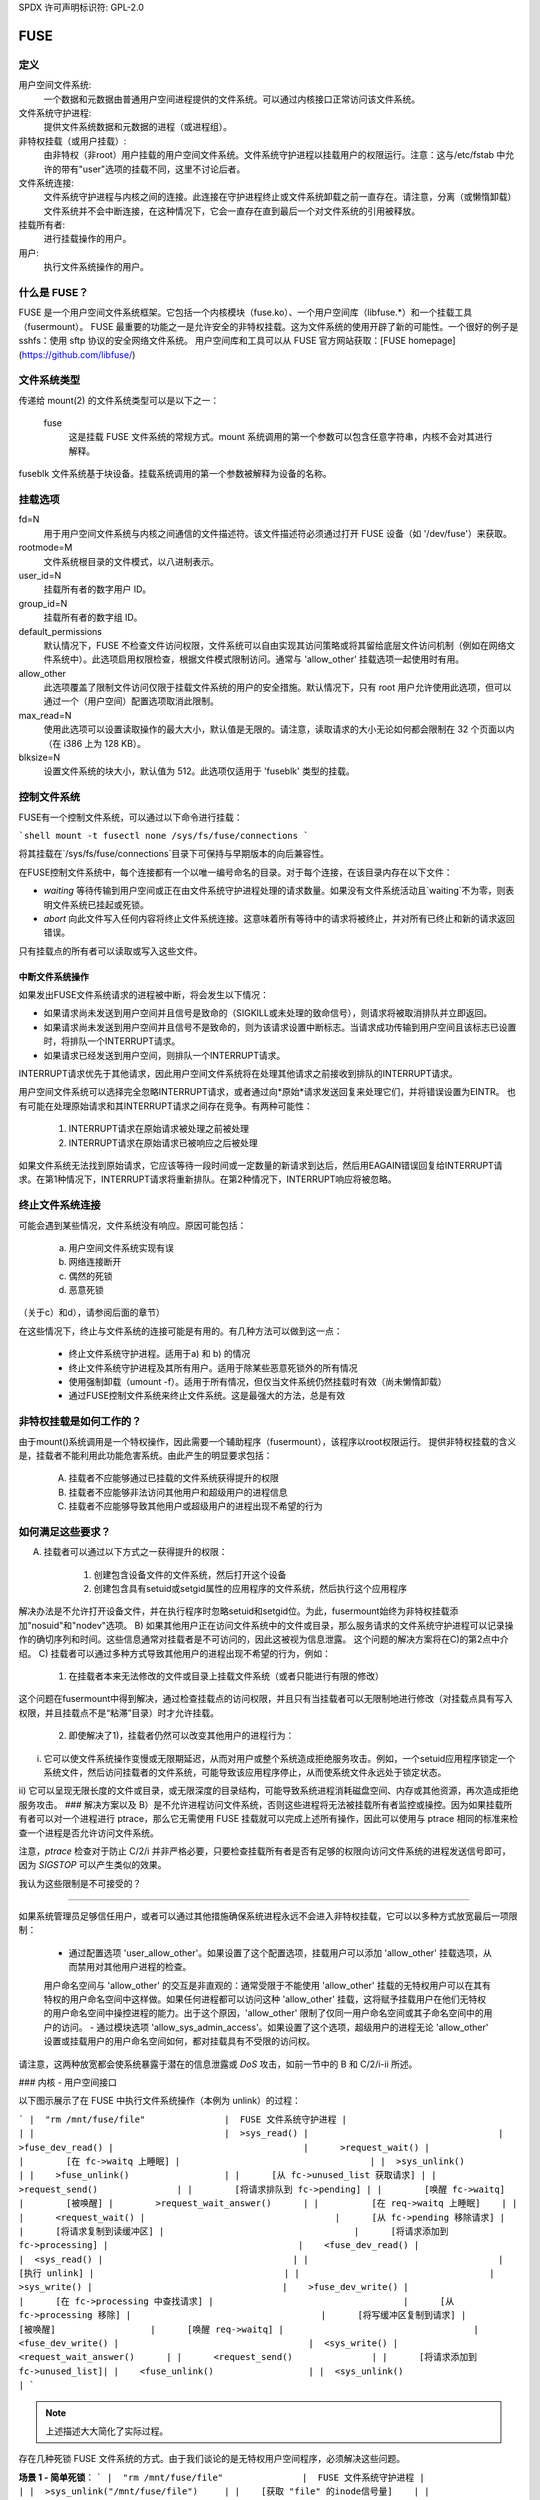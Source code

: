 SPDX 许可声明标识符: GPL-2.0

====
FUSE
====

定义
===========

用户空间文件系统:
  一个数据和元数据由普通用户空间进程提供的文件系统。可以通过内核接口正常访问该文件系统。
文件系统守护进程:
  提供文件系统数据和元数据的进程（或进程组）。
非特权挂载（或用户挂载）:
  由非特权（非root）用户挂载的用户空间文件系统。文件系统守护进程以挂载用户的权限运行。注意：这与/etc/fstab 中允许的带有"user"选项的挂载不同，这里不讨论后者。
文件系统连接:
  文件系统守护进程与内核之间的连接。此连接在守护进程终止或文件系统卸载之前一直存在。请注意，分离（或懒惰卸载）文件系统并不会中断连接，在这种情况下，它会一直存在直到最后一个对文件系统的引用被释放。
挂载所有者:
  进行挂载操作的用户。
用户:
  执行文件系统操作的用户。

什么是 FUSE？
=============

FUSE 是一个用户空间文件系统框架。它包括一个内核模块（fuse.ko）、一个用户空间库（libfuse.*）和一个挂载工具（fusermount）。
FUSE 最重要的功能之一是允许安全的非特权挂载。这为文件系统的使用开辟了新的可能性。一个很好的例子是 sshfs：使用 sftp 协议的安全网络文件系统。
用户空间库和工具可以从 FUSE 官方网站获取：[FUSE homepage](https://github.com/libfuse/)

文件系统类型
===============

传递给 mount(2) 的文件系统类型可以是以下之一：

    fuse
      这是挂载 FUSE 文件系统的常规方式。mount 系统调用的第一个参数可以包含任意字符串，内核不会对其进行解释。
fuseblk
文件系统基于块设备。挂载系统调用的第一个参数被解释为设备的名称。

挂载选项
==========

fd=N
  用于用户空间文件系统与内核之间通信的文件描述符。该文件描述符必须通过打开 FUSE 设备（如 '/dev/fuse'）来获取。
rootmode=M
  文件系统根目录的文件模式，以八进制表示。
user_id=N
  挂载所有者的数字用户 ID。
group_id=N
  挂载所有者的数字组 ID。
default_permissions
  默认情况下，FUSE 不检查文件访问权限，文件系统可以自由实现其访问策略或将其留给底层文件访问机制（例如在网络文件系统中）。此选项启用权限检查，根据文件模式限制访问。通常与 'allow_other' 挂载选项一起使用时有用。
allow_other
  此选项覆盖了限制文件访问仅限于挂载文件系统的用户的安全措施。默认情况下，只有 root 用户允许使用此选项，但可以通过一个（用户空间）配置选项取消此限制。
max_read=N
  使用此选项可以设置读取操作的最大大小，默认值是无限的。请注意，读取请求的大小无论如何都会限制在 32 个页面以内（在 i386 上为 128 KB）。
blksize=N
  设置文件系统的块大小，默认值为 512。此选项仅适用于 'fuseblk' 类型的挂载。
控制文件系统
=============

FUSE有一个控制文件系统，可以通过以下命令进行挂载：

```shell
mount -t fusectl none /sys/fs/fuse/connections
```

将其挂载在`/sys/fs/fuse/connections`目录下可保持与早期版本的向后兼容性。

在FUSE控制文件系统中，每个连接都有一个以唯一编号命名的目录。对于每个连接，在该目录内存在以下文件：

- `waiting`
  等待传输到用户空间或正在由文件系统守护进程处理的请求数量。如果没有文件系统活动且`waiting`不为零，则表明文件系统已挂起或死锁。
- `abort`
  向此文件写入任何内容将终止文件系统连接。这意味着所有等待中的请求将被终止，并对所有已终止和新的请求返回错误。

只有挂载点的所有者可以读取或写入这些文件。

中断文件系统操作
##################

如果发出FUSE文件系统请求的进程被中断，将会发生以下情况：

- 如果请求尚未发送到用户空间并且信号是致命的（SIGKILL或未处理的致命信号），则请求将被取消排队并立即返回。
- 如果请求尚未发送到用户空间并且信号不是致命的，则为该请求设置中断标志。当请求成功传输到用户空间且该标志已设置时，将排队一个INTERRUPT请求。
- 如果请求已经发送到用户空间，则排队一个INTERRUPT请求。

INTERRUPT请求优先于其他请求，因此用户空间文件系统将在处理其他请求之前接收到排队的INTERRUPT请求。

用户空间文件系统可以选择完全忽略INTERRUPT请求，或者通过向*原始*请求发送回复来处理它们，并将错误设置为EINTR。
也有可能在处理原始请求和其INTERRUPT请求之间存在竞争。有两种可能性：

  1. INTERRUPT请求在原始请求被处理之前被处理

  2. INTERRUPT请求在原始请求已被响应之后被处理

如果文件系统无法找到原始请求，它应该等待一段时间或一定数量的新请求到达后，然后用EAGAIN错误回复给INTERRUPT请求。在第1种情况下，INTERRUPT请求将重新排队。在第2种情况下，INTERRUPT响应将被忽略。

终止文件系统连接
==================

可能会遇到某些情况，文件系统没有响应。原因可能包括：

  a) 用户空间文件系统实现有误

  b) 网络连接断开

  c) 偶然的死锁

  d) 恶意死锁

（关于c）和d），请参阅后面的章节）

在这些情况下，终止与文件系统的连接可能是有用的。有几种方法可以做到这一点：

  - 终止文件系统守护进程。适用于a) 和 b) 的情况

  - 终止文件系统守护进程及其所有用户。适用于除某些恶意死锁外的所有情况

  - 使用强制卸载（umount -f）。适用于所有情况，但仅当文件系统仍然挂载时有效（尚未懒惰卸载）

  - 通过FUSE控制文件系统来终止文件系统。这是最强大的方法，总是有效

非特权挂载是如何工作的？
=====================

由于mount()系统调用是一个特权操作，因此需要一个辅助程序（fusermount），该程序以root权限运行。
提供非特权挂载的含义是，挂载者不能利用此功能危害系统。由此产生的明显要求包括：

 A) 挂载者不应能够通过已挂载的文件系统获得提升的权限

 B) 挂载者不应能够非法访问其他用户和超级用户的进程信息

 C) 挂载者不应能够导致其他用户或超级用户的进程出现不希望的行为

如何满足这些要求？
===================

A) 挂载者可以通过以下方式之一获得提升的权限：

    1. 创建包含设备文件的文件系统，然后打开这个设备

    2. 创建包含具有setuid或setgid属性的应用程序的文件系统，然后执行这个应用程序

解决办法是不允许打开设备文件，并在执行程序时忽略setuid和setgid位。为此，fusermount始终为非特权挂载添加"nosuid"和"nodev"选项。
B) 如果其他用户正在访问文件系统中的文件或目录，那么服务请求的文件系统守护进程可以记录操作的确切序列和时间。这些信息通常对挂载者是不可访问的，因此这被视为信息泄露。
这个问题的解决方案将在C)的第2点中介绍。
C) 挂载者可以通过多种方式导致其他用户的进程出现不希望的行为，例如：

     1) 在挂载者本来无法修改的文件或目录上挂载文件系统（或者只能进行有限的修改）
这个问题在fusermount中得到解决，通过检查挂载点的访问权限，并且只有当挂载者可以无限制地进行修改（对挂载点具有写入权限，并且挂载点不是“粘滞”目录）时才允许挂载。

     2) 即使解决了1)，挂载者仍然可以改变其他用户的进程行为：
i) 它可以使文件系统操作变慢或无限期延迟，从而对用户或整个系统造成拒绝服务攻击。例如，一个setuid应用程序锁定一个系统文件，然后访问挂载者的文件系统，可能导致该应用程序停止，从而使系统文件永远处于锁定状态。
ii) 它可以呈现无限长度的文件或目录，或无限深度的目录结构，可能导致系统进程消耗磁盘空间、内存或其他资源，再次造成拒绝服务攻击。
### 解决方案以及 B）是不允许进程访问文件系统，否则这些进程将无法被挂载所有者监控或操控。因为如果挂载所有者可以对一个进程进行 ptrace，那么它无需使用 FUSE 挂载就可以完成上述所有操作，因此可以使用与 ptrace 相同的标准来检查一个进程是否允许访问文件系统。

注意，*ptrace* 检查对于防止 C/2/i 并非严格必要，只要检查挂载所有者是否有足够的权限向访问文件系统的进程发送信号即可，因为 *SIGSTOP* 可以产生类似的效果。

我认为这些限制是不可接受的？

-------------------------------------------

如果系统管理员足够信任用户，或者可以通过其他措施确保系统进程永远不会进入非特权挂载，它可以以多种方式放宽最后一项限制：

  - 通过配置选项 'user_allow_other'。如果设置了这个配置选项，挂载用户可以添加 'allow_other' 挂载选项，从而禁用对其他用户进程的检查。
  用户命名空间与 'allow_other' 的交互是非直观的：通常受限于不能使用 'allow_other' 挂载的无特权用户可以在其有特权的用户命名空间中这样做。如果任何进程都可以访问这种 'allow_other' 挂载，这将赋予挂载用户在他们无特权的用户命名空间中操控进程的能力。出于这个原因，'allow_other' 限制了仅同一用户命名空间或其子命名空间中的用户的访问。
  - 通过模块选项 'allow_sys_admin_access'。如果设置了这个选项，超级用户的进程无论 'allow_other' 设置或挂载用户的用户命名空间如何，都对挂载具有不受限的访问权。

请注意，这两种放宽都会使系统暴露于潜在的信息泄露或 *DoS* 攻击，如前一节中的 B 和 C/2/i-ii 所述。

### 内核 - 用户空间接口

以下图示展示了在 FUSE 中执行文件系统操作（本例为 unlink）的过程：

```
|  "rm /mnt/fuse/file"               |  FUSE 文件系统守护进程
|                                    |
|                                    |  >sys_read()
|                                    |    >fuse_dev_read()
|                                    |      >request_wait()
|                                    |        [在 fc->waitq 上睡眠]
|                                    |
|  >sys_unlink()                     |
|    >fuse_unlink()                  |
|      [从 fc->unused_list 获取请求] |
|      >request_send()               |
|        [将请求排队到 fc->pending] |
|        [唤醒 fc->waitq]            |        [被唤醒]
|        >request_wait_answer()      |
|          [在 req->waitq 上睡眠]    |
|                                    |      <request_wait()
|                                    |      [从 fc->pending 移除请求]
|                                    |      [将请求复制到读缓冲区]
|                                    |      [将请求添加到 fc->processing]
|                                    |    <fuse_dev_read()
|                                    |  <sys_read()
|                                    |
|                                    |  [执行 unlink]
|                                    |
|                                    |  >sys_write()
|                                    |    >fuse_dev_write()
|                                    |      [在 fc->processing 中查找请求]
|                                    |      [从 fc->processing 移除]
|                                    |      [将写缓冲区复制到请求]
|          [被唤醒]                  |      [唤醒 req->waitq]
|                                    |    <fuse_dev_write()
|                                    |  <sys_write()
|        <request_wait_answer()      |
|      <request_send()               |
|      [将请求添加到 fc->unused_list]|
|    <fuse_unlink()                  |
|  <sys_unlink()                     |
```

.. note:: 上述描述大大简化了实际过程。

存在几种死锁 FUSE 文件系统的方式。由于我们谈论的是无特权用户空间程序，必须解决这些问题。

**场景 1 - 简单死锁**：
```
|  "rm /mnt/fuse/file"               |  FUSE 文件系统守护进程
|                                    |
|  >sys_unlink("/mnt/fuse/file")     |
|    [获取 "file" 的inode信号量]    |
|    >fuse_unlink()                  |
|      [在 req->waitq 上睡眠]        |
|                                    |  <sys_read()
|                                    |  >sys_unlink("/mnt/fuse/file")
|                                    |    [获取 "file" 的inode信号量]
|                                    |    * 死锁 *
```

解决方案是允许文件系统被中断。

**场景 2 - 复杂死锁**

这需要精心设计的文件系统。这是上述情况的一种变体，只是回调到文件系统的调用不是显式的，而是由页错误触发的：
```
|  自毁文件系统线程 1               |  自毁文件系统线程 2
|                                    |
|  [fd = open("/mnt/fuse/file")]     |  [请求正常服务]
|  [mmap fd 到 'addr']               |
|  [关闭 fd]                         |  [FLUSH 触发 'magic' 标志]
|  [从 addr 读取一个字节]            |
|    >do_page_fault()                |
|      [查找或创建页面]              |
|      [锁定页面]                    |
|      >fuse_readpage()              |
|         [排队 READ 请求]           |
|         [在 req->waitq 上睡眠]     |
|                                    |  [将读请求复制到缓冲区]
|                                    |  [在 addr 前创建回复头]
|                                    |  >sys_write(addr - headerlength)
|                                    |    >fuse_dev_write()
|                                    |      [在 fc->processing 中查找请求]
|                                    |      [从 fc->processing 移除]
|                                    |      [将写缓冲区复制到请求]
|                                    |        >do_page_fault()
|                                    |           [查找或创建页面]
|                                    |           [锁定页面]
|                                    |           * 死锁 *
```

解决方案基本上与上述相同。
一个额外的问题是，在将写缓冲区复制到请求的过程中，该请求不能被中断/中止。这是因为请求返回后，复制的目标地址可能不再有效。
为了解决这个问题，需要原子地进行复制，并在使用 get_user_pages() 将写缓冲区所属的页面进行错误处理时允许中止。'req->locked' 标志表示复制正在进行，中止操作会延迟到这个标志被清除时才执行。
